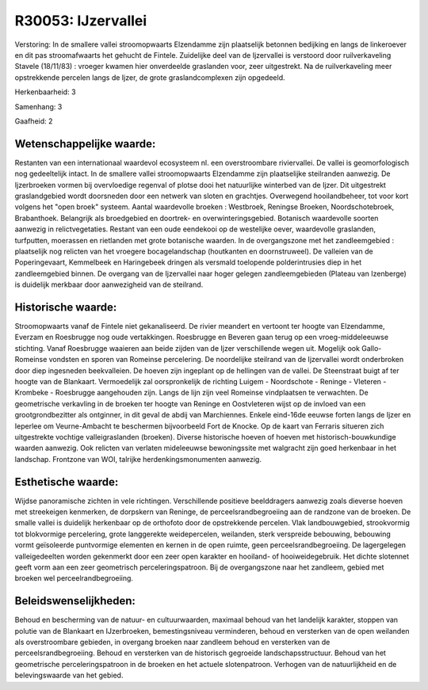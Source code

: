 R30053: IJzervallei
===================

Verstoring:
In de smallere vallei stroomopwaarts Elzendamme zijn plaatselijk
betonnen bedijking en langs de linkeroever en dit pas stroomafwaarts het
gehucht de Fintele. Zuidelijke deel van de Ijzervallei is verstoord door
ruilverkaveling Stavele (18/11/83) : vroeger kwamen hier onverdeelde
graslanden voor, zeer uitgestrekt. Na de ruilverkaveling meer
opstrekkende percelen langs de Ijzer, de grote graslandcomplexen zijn
opgedeeld.

Herkenbaarheid: 3

Samenhang: 3

Gaafheid: 2


Wetenschappelijke waarde:
~~~~~~~~~~~~~~~~~~~~~~~~~

Restanten van een internationaal waardevol ecosysteem nl. een
overstroombare riviervallei. De vallei is geomorfologisch nog
gedeeltelijk intact. In de smallere vallei stroomopwaarts Elzendamme
zijn plaatselijke steilranden aanwezig. De Ijzerbroeken vormen bij
overvloedige regenval of plotse dooi het natuurlijke winterbed van de
Ijzer. Dit uitgestrekt graslandgebied wordt doorsneden door een netwerk
van sloten en grachtjes. Overwegend hooilandbeheer, tot voor kort
volgens het "open broek" systeem. Aantal waardevolle broeken :
Westbroek, Reningse Broeken, Noordschotebroek, Brabanthoek. Belangrijk
als broedgebied en doortrek- en overwinteringsgebied. Botanisch
waardevolle soorten aanwezig in relictvegetaties. Restant van een oude
eendekooi op de westelijke oever, waardevolle graslanden, turfputten,
moerassen en rietlanden met grote botanische waarden. In de
overgangszone met het zandleemgebied : plaatselijk nog relicten van het
vroegere bocagelandschap (houtkanten en doornstruweel). De valleien van
de Poperingevaart, Kemmelbeek en Haringebeek dringen als versmald
toelopende polderintrusies diep in het zandleemgebied binnen. De
overgang van de Ijzervallei naar hoger gelegen zandleemgebieden (Plateau
van Izenberge) is duidelijk merkbaar door aanwezigheid van de steilrand.


Historische waarde:
~~~~~~~~~~~~~~~~~~~

Stroomopwaarts vanaf de Fintele niet gekanaliseerd. De rivier
meandert en vertoont ter hoogte van Elzendamme, Everzam en Roesbrugge
nog oude vertakkingen. Roesbrugge en Beveren gaan terug op een
vroeg-middeleeuwse stichting. Vanaf Roesbrugge waaieren aan beide zijden
van de Ijzer verschillende wegen uit. Mogelijk ook Gallo-Romeinse
vondsten en sporen van Romeinse percelering. De noordelijke steilrand
van de Ijzervallei wordt onderbroken door diep ingesneden beekvalleien.
De hoeven zijn ingeplant op de hellingen van de vallei. De Steenstraat
buigt af ter hoogte van de Blankaart. Vermoedelijk zal oorspronkelijk de
richting Luigem - Noordschote - Reninge - Vleteren - Krombeke -
Roesbrugge aangehouden zijn. Langs de lijn zijn veel Romeinse
vindplaatsen te verwachten. De geometrische verkavling in de broeken ter
hoogte van Reninge en Oostvleteren wijst op de invloed van een
grootgrondbezitter als ontginner, in dit geval de abdij van Marchiennes.
Enkele eind-16de eeuwse forten langs de Ijzer en Ieperlee om
Veurne-Ambacht te beschermen bijvoorbeeld Fort de Knocke. Op de kaart
van Ferraris situeren zich uitgestrekte vochtige valleigraslanden
(broeken). Diverse historische hoeven of hoeven met
historisch-bouwkundige waarden aanwezig. Ook relicten van verlaten
mideleeuwse bewoningssite met walgracht zijn goed herkenbaar in het
landschap. Frontzone van WOI, talrijke herdenkingsmonumenten aanwezig.


Esthetische waarde:
~~~~~~~~~~~~~~~~~~~

Wijdse panoramische zichten in vele richtingen. Verschillende
positieve beelddragers aanwezig zoals dieverse hoeven met streekeigen
kenmerken, de dorpskern van Reninge, de perceelsrandbegroeiing aan de
randzone van de broeken. De smalle vallei is duidelijk herkenbaar op de
orthofoto door de opstrekkende percelen. Vlak landbouwgebied,
strookvormig tot blokvormige percelering, grote langgerekte
weidepercelen, weilanden, sterk verspreide bebouwing, bebouwing vormt
geïsoleerde puntvormige elementen en kernen in de open ruimte, geen
perceelsrandbegroeiing. De lagergelegen valleigedeelten worden
gekenmerkt door een zeer open karakter en hooiland- of hooiweidegebruik.
Het dichte slotennet geeft vorm aan een zeer geometrisch
perceleringspatroon. Bij de overgangszone naar het zandleem, gebied met
broeken wel perceelrandbegroeiing.




Beleidswenselijkheden:
~~~~~~~~~~~~~~~~~~~~~

Behoud en bescherming van de natuur- en cultuurwaarden, maximaal
behoud van het landelijk karakter, stoppen van polutie van de Blankaart
en IJzerbroeken, bemestingsniveau verminderen, behoud en versterken van
de open weilanden als overstroombare gebieden, in overgang broeken naar
zandleem behoud en versterken van de perceelsrandbegroeiing. Behoud en
versterken van de historisch gegroeide landschapsstructuur. Behoud van
het geometrische perceleringspatroon in de broeken en het actuele
slotenpatroon. Verhogen van de natuurlijkheid en de belevingswaarde van
het gebied.
